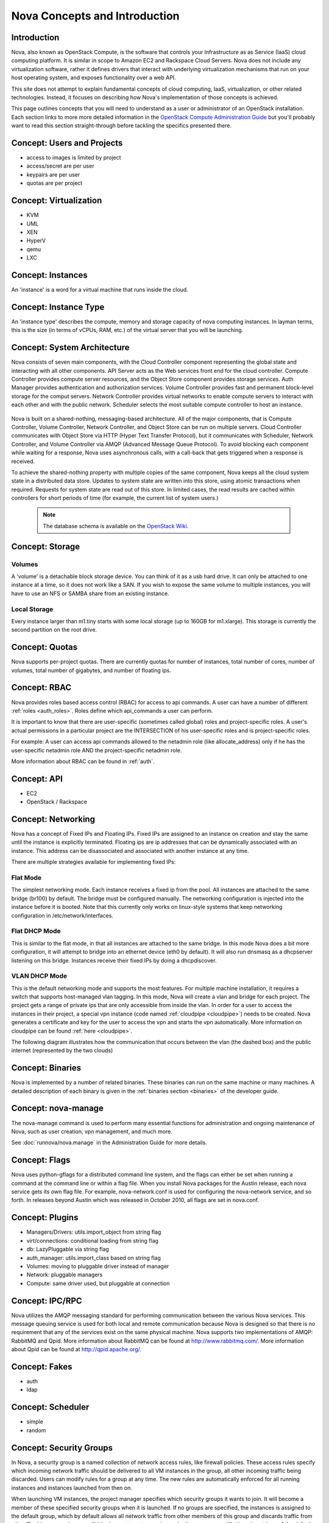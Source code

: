 ..
      Copyright 2010-2011 United States Government as represented by the
      Administrator of the National Aeronautics and Space Administration.
      All Rights Reserved.

      Licensed under the Apache License, Version 2.0 (the "License"); you may
      not use this file except in compliance with the License. You may obtain
      a copy of the License at

          http://www.apache.org/licenses/LICENSE-2.0

      Unless required by applicable law or agreed to in writing, software
      distributed under the License is distributed on an "AS IS" BASIS, WITHOUT
      WARRANTIES OR CONDITIONS OF ANY KIND, either express or implied. See the
      License for the specific language governing permissions and limitations
      under the License.


Nova Concepts and Introduction
==============================


Introduction
------------

Nova, also known as OpenStack Compute, is the software that controls your Infrastructure as as Service (IaaS)
cloud computing platform.  It is similar in scope to Amazon EC2 and Rackspace
Cloud Servers.  Nova does not include any virtualization software, rather it
defines drivers that interact with underlying virtualization mechanisms that
run on your host operating system, and exposes functionality over a web API.

This site does not attempt to explain fundamental concepts of cloud
computing, IaaS, virtualization, or other related technologies.  Instead, it
focuses on describing how Nova's implementation of those concepts is achieved.

This page outlines concepts that you will need to understand as a user or
administrator of an OpenStack installation.  Each section links to more more
detailed information in the `OpenStack Compute Administration Guide`_
but you'll probably want to read this section straight-through before tackling
the specifics presented there.

.. _OpenStack Compute Administration Guide: http://docs.openstack.org/diablo/openstack-compute/admin/content/


Concept: Users and Projects
---------------------------

* access to images is limited by project
* access/secret are per user
* keypairs are per user
* quotas are per project


Concept: Virtualization
-----------------------

* KVM
* UML
* XEN
* HyperV
* qemu
* LXC


Concept: Instances
------------------

An 'instance' is a word for a virtual machine that runs inside the cloud.

Concept: Instance Type
----------------------

An 'instance type' describes the compute, memory and storage capacity of nova computing instances. In layman terms, this is the size (in terms of vCPUs, RAM, etc.) of the virtual server that you will be launching.

Concept: System Architecture
----------------------------

Nova consists of seven main components, with the Cloud Controller component representing the global state and interacting with all other components. API Server acts as the Web services front end for the cloud controller. Compute Controller provides compute server resources, and the Object Store component provides storage services. Auth Manager provides authentication and authorization services. Volume Controller provides fast and permanent block-level storage for the comput servers. Network Controller provides virtual networks to enable compute servers to interact with each other and with the public network. Scheduler selects the most suitable compute controller to host an instance.

    .. image:: images/Novadiagram.png

Nova is built on a shared-nothing, messaging-based architecture. All of the major components, that is Compute Controller, Volume Controller, Network Controller, and Object Store can be run on multiple servers. Cloud Controller communicates with Object Store via HTTP (Hyper Text Transfer Protocol), but it communicates with Scheduler, Network Controller, and Volume Controller via AMQP (Advanced Message Queue Protocol). To avoid blocking each component while waiting for a response, Nova uses asynchronous calls, with a call-back that gets triggered when a response is received.

To achieve the shared-nothing property with multiple copies of the same component, Nova keeps all the cloud system state in a distributed data store. Updates to system state are written into this store, using atomic transactions when required. Requests for system state are read out of this store. In limited cases, the read results are cached within controllers for short periods of time (for example, the current list of system users.)

    .. note:: The database schema is available on the `OpenStack Wiki <http://wiki.openstack.org/NovaDatabaseSchema>`_.

Concept: Storage
----------------

Volumes
~~~~~~~

A 'volume' is a detachable block storage device.  You can think of it as a usb hard drive.  It can only be attached to one instance at a time, so it does not work like a SAN. If you wish to expose the same volume to multiple instances, you will have to use an NFS or SAMBA share from an existing instance.

Local Storage
~~~~~~~~~~~~~

Every instance larger than m1.tiny starts with some local storage (up to 160GB for m1.xlarge).  This storage is currently the second partition on the root drive.

Concept: Quotas
---------------

Nova supports per-project quotas.  There are currently quotas for number of instances, total number of cores, number of volumes, total number of gigabytes, and number of floating ips.


Concept: RBAC
-------------

Nova provides roles based access control (RBAC) for access to api commands.  A user can have a number of different :ref:`roles <auth_roles>`.  Roles define which api_commands a user can perform.

It is important to know that there are user-specific (sometimes called global) roles and project-specific roles.  A user's actual permissions in a particular project are the INTERSECTION of his user-specific roles and is project-specific roles.

For example: A user can access api commands allowed to the netadmin role (like allocate_address) only if he has the user-specific netadmin role AND the project-specific netadmin role.

More information about RBAC can be found in :ref:`auth`.

Concept: API
------------

* EC2
* OpenStack / Rackspace


Concept: Networking
-------------------

Nova has a concept of Fixed IPs and Floating IPs.  Fixed IPs are assigned to an instance on creation and stay the same until the instance is explicitly terminated.  Floating ips are ip addresses that can be dynamically associated with an instance.  This address can be disassociated and associated with another instance at any time.

There are multiple strategies available for implementing fixed IPs:

Flat Mode
~~~~~~~~~

The simplest networking mode.  Each instance receives a fixed ip from the pool.  All instances are attached to the same bridge (br100) by default.  The bridge must be configured manually.  The networking configuration is injected into the instance before it is booted.  Note that this currently only works on linux-style systems that keep networking configuration in /etc/network/interfaces.

Flat DHCP Mode
~~~~~~~~~~~~~~

This is similar to the flat mode, in that all instances are attached to the same bridge.  In this mode Nova does a bit more configuration, it will attempt to bridge into an ethernet device (eth0 by default).  It will also run dnsmasq as a dhcpserver listening on this bridge.  Instances receive their fixed IPs by doing a dhcpdiscover.

VLAN DHCP Mode
~~~~~~~~~~~~~~

This is the default networking mode and supports the most features.  For multiple machine installation, it requires a switch that supports host-managed vlan tagging.  In this mode, Nova will create a vlan and bridge for each project.  The project gets a range of private ips that are only accessible from inside the vlan.  In order for a user to access the instances in their project, a special vpn instance (code named :ref:`cloudpipe <cloudpipe>`) needs to be created.  Nova generates a certificate and key for the user to access the vpn and starts the vpn automatically. More information on cloudpipe can be found :ref:`here <cloudpipe>`.

The following diagram illustrates how the communication that occurs between the vlan (the dashed box) and the public internet (represented by the two clouds)

.. image:: /images/cloudpipe.png
   :width: 100%

..

Concept: Binaries
-----------------

Nova is implemented by a number of related binaries.  These binaries can run on the same machine or many machines.  A detailed description of each binary is given in the :ref:`binaries section <binaries>` of the developer guide.

.. _manage_usage:

Concept: nova-manage
--------------------

The nova-manage command is used to perform many essential functions for
administration and ongoing maintenance of Nova, such as user creation,
vpn management, and much more.

See :doc:`runnova/nova.manage` in the Administration Guide for more
details.

Concept: Flags
--------------

Nova uses python-gflags for a distributed command line system, and the flags can either be set when running a command at the command line or within a flag file. When you install Nova packages for the Austin release, each nova service gets its own flag file. For example, nova-network.conf is used for configuring the nova-network service, and so forth. In releases beyond Austin which was released in October 2010, all flags are set in nova.conf.

Concept: Plugins
----------------

* Managers/Drivers: utils.import_object from string flag
* virt/connections: conditional loading from string flag
* db: LazyPluggable via string flag
* auth_manager: utils.import_class based on string flag
* Volumes: moving to pluggable driver instead of manager
* Network: pluggable managers
* Compute: same driver used, but pluggable at connection


Concept: IPC/RPC
----------------

Nova utilizes the AMQP messaging standard for performing communication between the various Nova services.  This message queuing service is used for both local and remote communication because Nova is designed so that there is no requirement that any of the services exist on the same physical machine.  Nova supports two implementations of AMQP: RabbitMQ and Qpid.  More information about RabbitMQ can be found at http://www.rabbitmq.com/.   More information about Qpid can be found at http://qpid.apache.org/.

Concept: Fakes
--------------

* auth
* ldap


Concept: Scheduler
------------------

* simple
* random


Concept: Security Groups
------------------------

In Nova, a security group is a named collection of network access rules, like firewall policies. These access rules specify which incoming network traffic should be delivered to all VM instances in the group, all other incoming traffic being discarded. Users can modify rules for a group at any time. The new rules are automatically enforced for all running instances and instances launched from then on.

When launching VM instances, the project manager specifies which security groups it wants to join. It will become a member of these specified security groups when it is launched. If no groups are specified, the instances is assigned to the default group, which by default allows all network traffic from other members of this group and discards traffic from other IP addresses and groups. If this does not meet a user's needs, the user can modify the rule settings of the default group.

A security group can be thought of as a security profile or a security role - it promotes the good practice of managing firewalls by role, not by machine. For example, a user could stipulate that servers with the "webapp" role must be able to connect to servers with the "mysql" role on port 3306. Going further with the security profile analogy, an instance can be launched with membership of multiple security groups - similar to a server with multiple roles. Because all rules in security groups are ACCEPT rules, it's trivial to combine them.

Each rule in a security group must specify the source of packets to be allowed, which can either be a subnet anywhere on the Internet (in CIDR notation, with 0.0.0./0 representing the entire Internet) or another security group. In the latter case, the source security group can be any user's group. This makes it easy to grant selective access to one user's instances from instances run by the user's friends, partners, and vendors.

The creation of rules with other security groups specified as sources helps users deal with dynamic IP addressing. Without this feature, the user would have had to adjust the security groups each time a new instance is launched. This practice would become cumbersome if an application running in Nova is very dynamic and elastic, for example scales up or down frequently.

Security groups for a VM are passed at launch time by the cloud controller to the compute node, and applied at the compute node when a VM is started.

Concept: Certificate Authority
------------------------------

Nova does a small amount of certificate management.  These certificates are used for :ref:`project vpns <cloudpipe>` and decrypting bundled images.


Concept: Images
---------------

* launching
* bundling
